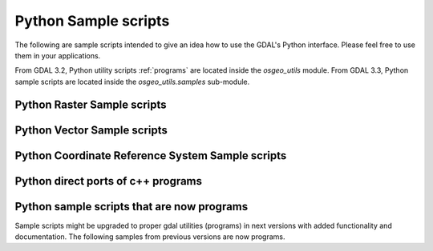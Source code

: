 .. _python_samples:

================================================================================
Python Sample scripts
================================================================================

The following are sample scripts intended to give an idea how to use the
GDAL's Python interface. Please feel free to use them in your applications.

From GDAL 3.2, Python utility scripts :ref:`programs` are located inside the `osgeo_utils` module.
From GDAL 3.3, Python sample scripts are located inside the `osgeo_utils.samples` sub-module.

Python Raster Sample scripts
------------------------------

.. only:: html

    - assemblepoly: Script demonstrates how to assemble polygons from arcs. Demonstrates various aspects of OGR Python API.
    - fft: Script to perform forward and inverse two-dimensional fast Fourier transform.
    - gdal2grd: Script to write out ASCII GRD rasters (used in Golden Software Surfer). from any source supported by GDAL.
    - gdal_vrtmerge: Similar to gdal_merge, but produces a VRT file.
    - gdalcopyproj: Duplicate the geotransform, projection and/or GCPs from one raster dataset to another,
      which can be useful after performing image manipulations with other software that ignores or discards georeferencing metadata.
    - gdalfilter:  Example script for applying kernel based filters to an image using GDAL.
      Demonstrates use of virtual files as an intermediate representation.
    - get_soundg: Script to copy the SOUNDG layer from an S-57 file to a Shapefile,
      splitting up features with MULTIPOINT geometries into many POINT features,
      and appending the point elevations as an attribute.
    - histrep: Module to extract data from many rasters into one output.
    - load2odbc: Load ODBC table to an ODBC datastore. Uses direct SQL since the ODBC driver is read-only for OGR.
    - rel: Script to produce a shaded relief image from the elevation data. (similar functionality in gdaldem now)
    - tigerpoly:  Script demonstrating how to assemble polygons from arcs in TIGER/Line datasource,
      writing results to a newly created shapefile.
    - tolatlong: Script to read coordinate system and geotransformation matrix from input file and report
      latitude/longitude coordinates for the specified pixel.
    - val_repl: Script to replace specified values from the input raster file with the new ones.
      May be useful in cases when you don't like value, used for NoData indication and want replace it with other value.
      Input file remains unchanged, results stored in other file.
    - vec_tr: Example of applying some algorithm to all the geometries in the file, such as a fixed offset.
    - vec_tr_spat: Example of using Intersect() to filter based on only those features that truly intersect a given rectangle.
      Easily extended to general polygon!
    - classify: Demonstrates using numpy for simple range based classification of an image.
      This is only an example that has stuff hardcoded.
    - gdal_lut: Read a LUT from a text file, and apply it to an image.
      Sort of a '1 band' version of pct2rgb.
    - magphase: Example script computing magnitude and phase images from a complex image.
    - hsv_merge: Merge greyscale image into RGB image as intensity in HSV space.
    - gdal_ls: Display the list of files in a virtual directory, like /vsicurl or /vsizip
    - gdal_cp: Copy a virtual file
    - gdal_minmax_location: returns the location where min/max values of a raster are hit.

Python Vector Sample scripts
------------------------------

.. only:: html

    - ogrupdate: Update a target datasource with the features of a source datasource. Contrary to ogr2ogr,
      this script tries to match features between the datasources,
      to decide whether to create a new feature, or to update an existing one.
    - ogr_layer_algebra: Application for executing OGR layer algebra operations.
    - ogr_dispatch: Dispatch features into layers according to the value of some fields or the geometry type.
    - wcs_virtds_params: Generates MapServer WCS layer definition from a tileindex with mixed SRS
    - ogr_build_junction_table: Create junction tables for layers coming from GML datasources that
      reference other objects in _href fields
    - gcps2ogr: Outputs GDAL GCPs as OGR points


Python Coordinate Reference System Sample scripts
------------------------------------------------------

.. only:: html

    - crs2crs2grid: A script to produce PROJ.4 grid shift files from HTDP program.

Python direct ports of c++ programs
---------------------------------------

.. only:: html

    - :ref:`gdalinfo`: A direct port of apps/gdalinfo.c
    - :ref:`ogrinfo`: A direct port of apps/ogrinfo.cpp
    - :ref:`gdallocationinfo`: A direct port of apps/gdallocationinfo.cpp

Python sample scripts that are now programs
----------------------------------------------

Sample scripts might be upgraded to proper gdal utilities (programs) in next versions
with added functionality and documentation.
The following samples from previous versions are now programs.

.. only:: html

    - :ref:`gdal2xyz`: Translates a raster file into xyz format.
    - :ref:`gdal_retile`: Script for restructuring data in a tree of regular tiles.
    - val_at_coord: see :ref:`gdallocationinfo`
